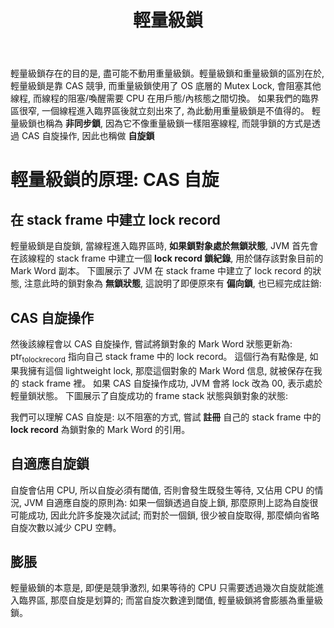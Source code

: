 #+TITLE: 輕量級鎖
輕量級鎖存在的目的是, 盡可能不動用重量級鎖。輕量級鎖和重量級鎖的區別在於, 輕量級鎖是靠 CAS 競爭, 而重量級鎖使用了 OS 底層的 Mutex Lock, 會阻塞其他線程, 而線程的阻塞/喚醒需要 CPU 在用戶態/內核態之間切換。 如果我們的臨界區很窄, 一個線程進入臨界區後就立刻出來了, 為此動用重量級鎖是不值得的。 輕量級鎖也稱為 *非同步鎖*, 因為它不像重量級鎖一樣阻塞線程, 而競爭鎖的方式是透過 CAS 自旋操作, 因此也稱做 *自旋鎖*
* 輕量級鎖的原理: CAS 自旋
** 在 stack frame 中建立 lock record
輕量級鎖是自旋鎖, 當線程進入臨界區時, *如果鎖對象處於無鎖狀態*, JVM 首先會在該線程的 stack frame 中建立一個 *lock record 鎖紀錄*, 用於儲存該對象目前的 Mark Word 副本。 下圖展示了 JVM 在 stack frame 中建立了 lock record 的狀態, 注意此時的鎖對象為 *無鎖狀態*, 這說明了即便原來有 *偏向鎖*, 也已經完成註銷:
[[./image/create-lock-record-when-no-lock.png]]
** CAS 自旋操作
然後該線程會以 CAS 自旋操作, 嘗試將鎖對象的 Mark Word 狀態更新為: ptr_to_lock_record 指向自己 stack frame 中的 lock record。 這個行為有點像是, 如果我擁有這個 lightweight lock, 那麼這個對象的 Mark Word 信息, 就被保存在我的 stack frame 裡。 如果 CAS 自旋操作成功, JVM 會將 lock 改為 00, 表示處於輕量鎖狀態。 下圖展示了自旋成功的 frame stack 狀態與鎖對象的狀態:
[[./image/lightweight-lock-record.png]]

我們可以理解 CAS 自旋是: 以不阻塞的方式, 嘗試 *註冊* 自己的 stack frame 中的 *lock record* 為鎖對象的 Mark Word 的引用。
** 自適應自旋鎖
自旋會佔用 CPU, 所以自旋必須有閾值, 否則會發生既發生等待, 又佔用 CPU 的情況, JVM 自適應自旋的原則為: 如果一個鎖透過自旋上鎖, 那麼原則上認為自旋很可能成功, 因此允許多旋幾次試試; 而對於一個鎖, 很少被自旋取得, 那麼傾向省略自旋次數以減少 CPU 空轉。
** 膨脹
輕量級鎖的本意是, 即便是競爭激烈, 如果等待的 CPU 只需要透過幾次自旋就能進入臨界區, 那麼自旋是划算的; 而當自旋次數達到閾值, 輕量級鎖將會膨脹為重量級鎖。
